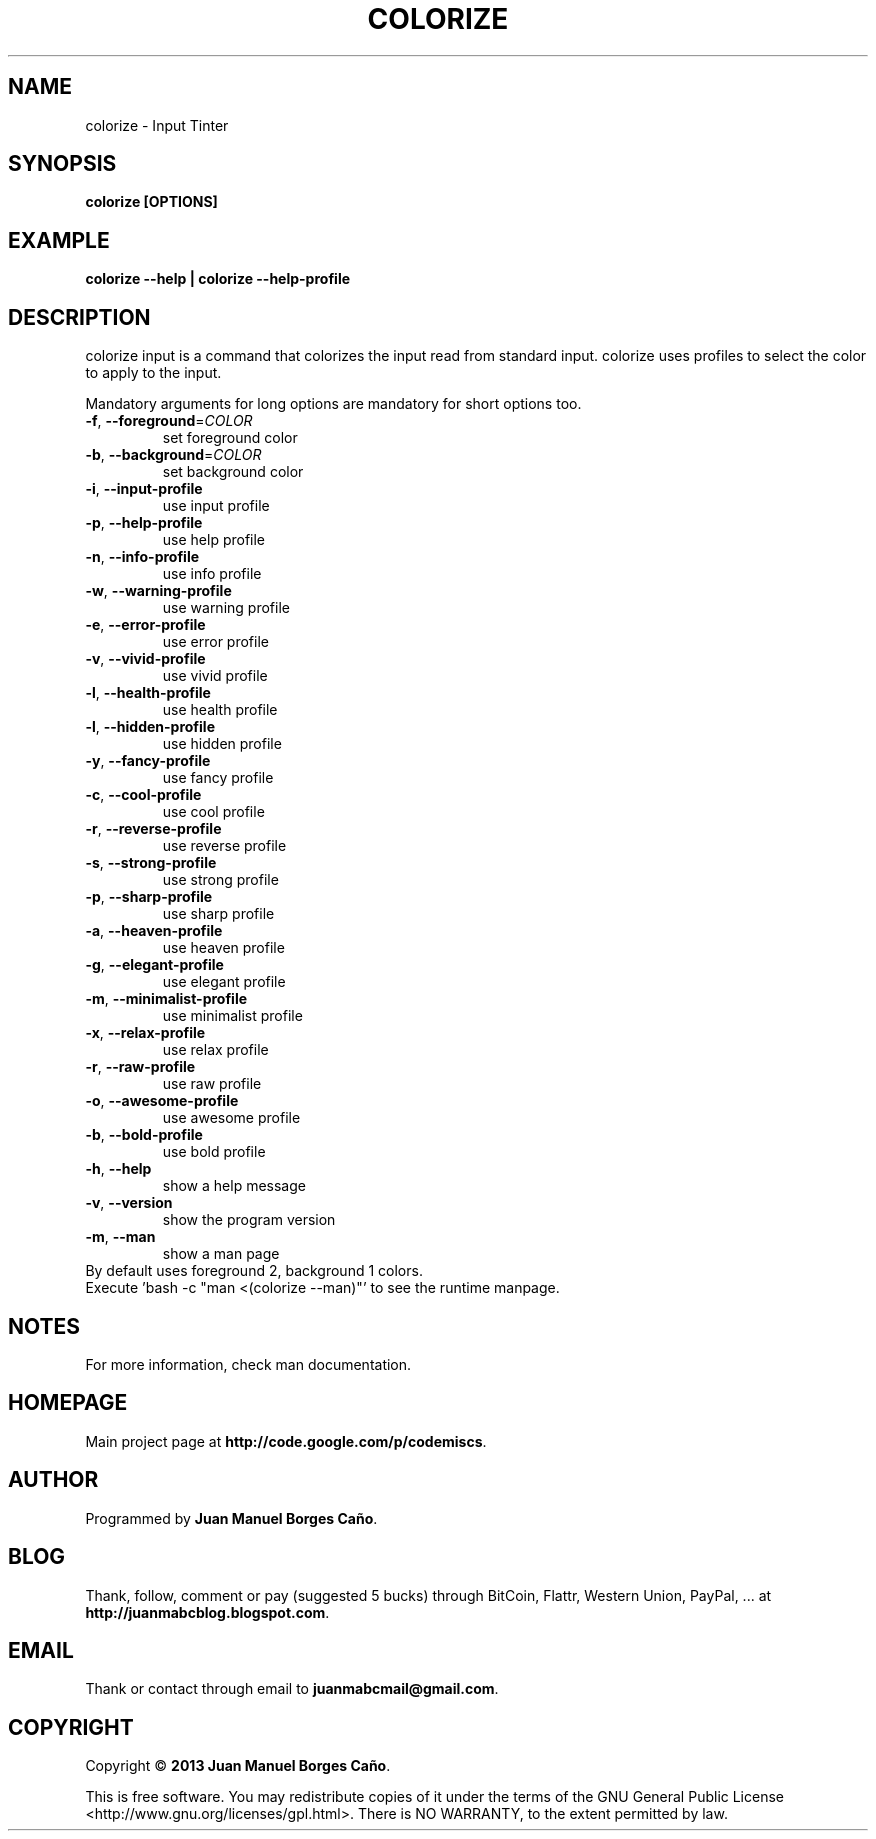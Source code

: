 .\" Originally generated by cmd.
.TH COLORIZE "1" "December 2013" "colorize 2013.12.23" "User Commands"
.SH NAME
colorize \- Input Tinter
.SH SYNOPSIS
.B colorize [OPTIONS]
.SH EXAMPLE
.B colorize --help | colorize --help-profile
.SH DESCRIPTION
colorize input is a command that colorizes the input read from standard input. colorize uses profiles to select the color to apply to the input.
.PP
Mandatory arguments for long options are mandatory for short options too.
.TP
\fB\-f\fR, \fB\-\-foreground\fR=\fICOLOR\fR
set foreground color
.TP
\fB\-b\fR, \fB\-\-background\fR=\fICOLOR\fR
set background color
.TP
\fB\-i\fR, \fB\-\-input-profile\fR
use input profile
.TP
\fB\-p\fR, \fB\-\-help-profile\fR
use help profile
.TP
\fB\-n\fR, \fB\-\-info-profile\fR
use info profile
.TP
\fB\-w\fR, \fB\-\-warning-profile\fR
use warning profile
.TP
\fB\-e\fR, \fB\-\-error-profile\fR
use error profile
.TP
\fB\-v\fR, \fB\-\-vivid-profile\fR
use vivid profile
.TP
\fB\-l\fR, \fB\-\-health-profile\fR
use health profile
.TP
\fB\-l\fR, \fB\-\-hidden-profile\fR
use hidden profile
.TP
\fB\-y\fR, \fB\-\-fancy-profile\fR
use fancy profile
.TP
\fB\-c\fR, \fB\-\-cool-profile\fR
use cool profile
.TP
\fB\-r\fR, \fB\-\-reverse-profile\fR
use reverse profile
.TP
\fB\-s\fR, \fB\-\-strong-profile\fR
use strong profile
.TP
\fB\-p\fR, \fB\-\-sharp-profile\fR
use sharp profile
.TP
\fB\-a\fR, \fB\-\-heaven-profile\fR
use heaven profile
.TP
\fB\-g\fR, \fB\-\-elegant-profile\fR
use elegant profile
.TP
\fB\-m\fR, \fB\-\-minimalist-profile\fR
use minimalist profile
.TP
\fB\-x\fR, \fB\-\-relax-profile\fR
use relax profile
.TP
\fB\-r\fR, \fB\-\-raw-profile\fR
use raw profile
.TP
\fB\-o\fR, \fB\-\-awesome-profile\fR
use awesome profile
.TP
\fB\-b\fR, \fB\-\-bold-profile\fR
use bold profile
.TP
\fB\-h\fR, \fB\-\-help\fR
show a help message
.TP
\fB\-v\fR, \fB\-\-version\fR
show the program version
.TP
\fB\-m\fR, \fB\-\-man\fR
show a man page
.TP
By default uses foreground 2, background 1 colors.
.TP
Execute 'bash -c "man <(colorize --man)"' to see the runtime manpage.
.SH NOTES
For more information, check man documentation.
.SH HOMEPAGE
Main project page at \fBhttp://code.google.com/p/codemiscs\fR.
.SH AUTHOR
Programmed by \fBJuan Manuel Borges Caño\fR.
.SH BLOG
Thank, follow, comment or pay (suggested 5 bucks) through BitCoin, Flattr, Western Union, PayPal, ... at \fBhttp://juanmabcblog.blogspot.com\fR.
.SH EMAIL
Thank or contact through email to \fBjuanmabcmail@gmail.com\fR.
.SH COPYRIGHT
Copyright \(co \fB2013 Juan Manuel Borges Caño\fR.
.PP
This is free software.  You may redistribute copies of it under the terms of
the GNU General Public License <http://www.gnu.org/licenses/gpl.html>.
There is NO WARRANTY, to the extent permitted by law.
